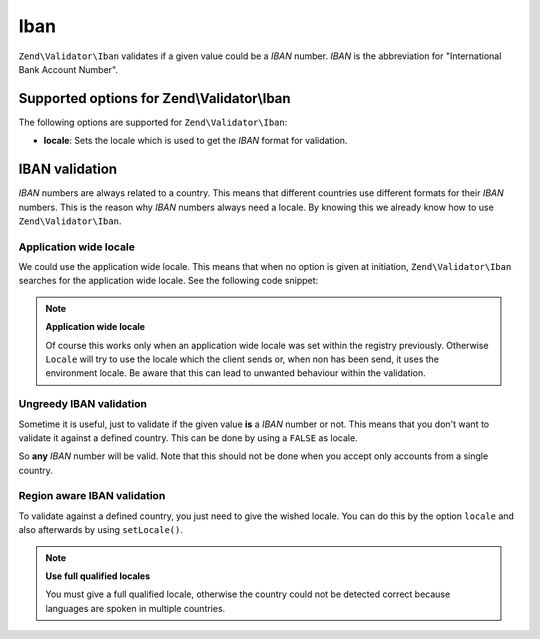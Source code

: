 .. _zend.validator.set.iban:

Iban
====

``Zend\Validator\Iban`` validates if a given value could be a *IBAN* number. *IBAN* is the abbreviation for "International Bank Account Number".

.. _zend.validator.set.iban.options:

Supported options for Zend\\Validator\\Iban
-------------------------------------------

The following options are supported for ``Zend\Validator\Iban``:

- **locale**: Sets the locale which is used to get the *IBAN* format for validation.

.. _zend.validator.set.iban.basic:

IBAN validation
---------------

*IBAN* numbers are always related to a country. This means that different countries use different formats for their *IBAN* numbers. This is the reason why *IBAN* numbers always need a locale. By knowing this we already know how to use ``Zend\Validator\Iban``.

.. _zend.validator.set.iban.basic.application:

Application wide locale
^^^^^^^^^^^^^^^^^^^^^^^

We could use the application wide locale. This means that when no option is given at initiation, ``Zend\Validator\Iban`` searches for the application wide locale. See the following code snippet:

.. code-block:: php
   :linenos:

   // within bootstrap
   Locale::setDefault('de_AT');

   // within the module
   $validator = new Zend\Validator\Iban();

   if ($validator->isValid('AT611904300234573201')) {
       // IBAN appears to be valid
   } else {
       // IBAN is not valid
   }

.. note::

   **Application wide locale**

   Of course this works only when an application wide locale was set within the registry previously. Otherwise ``Locale`` will try to use the locale which the client sends or, when non has been send, it uses the environment locale. Be aware that this can lead to unwanted behaviour within the validation.

.. _zend.validator.set.iban.basic.false:

Ungreedy IBAN validation
^^^^^^^^^^^^^^^^^^^^^^^^

Sometime it is useful, just to validate if the given value **is** a *IBAN* number or not. This means that you don't want to validate it against a defined country. This can be done by using a ``FALSE`` as locale.

.. code-block:: php
   :linenos:

   $validator = new Zend\Validator\Iban(array('locale' => false));
   // Note: you can also set a FALSE as single parameter

   if ($validator->isValid('AT611904300234573201')) {
       // IBAN appears to be valid
   } else {
       // IBAN is not valid
   }

So **any** *IBAN* number will be valid. Note that this should not be done when you accept only accounts from a single country.

.. _zend.validator.set.iban.basic.aware:

Region aware IBAN validation
^^^^^^^^^^^^^^^^^^^^^^^^^^^^

To validate against a defined country, you just need to give the wished locale. You can do this by the option ``locale`` and also afterwards by using ``setLocale()``.

.. code-block:: php
   :linenos:

   $validator = new Zend\Validator\Iban(array('locale' => 'de_AT'));

   if ($validator->isValid('AT611904300234573201')) {
       // IBAN appears to be valid
   } else {
       // IBAN is not valid
   }

.. note::

   **Use full qualified locales**

   You must give a full qualified locale, otherwise the country could not be detected correct because languages are spoken in multiple countries.



